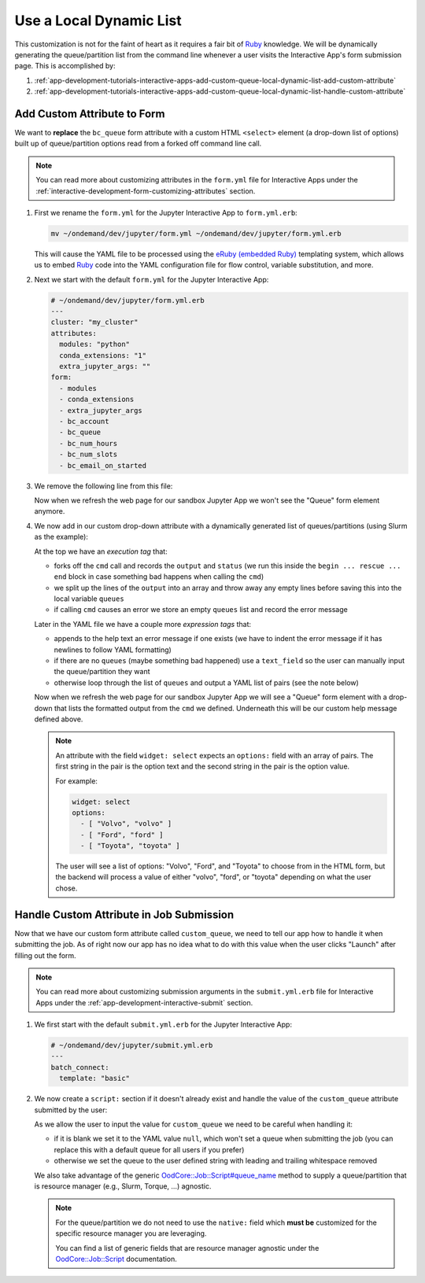 .. _app-development-tutorials-interactive-apps-add-custom-queue-local-dynamic-list:

Use a Local Dynamic List
========================

This customization is not for the faint of heart as it requires a fair bit of
Ruby_ knowledge. We will be dynamically generating the queue/partition list
from the command line whenever a user visits the Interactive App's form
submission page. This is accomplished by:

#. :ref:`app-development-tutorials-interactive-apps-add-custom-queue-local-dynamic-list-add-custom-attribute`
#. :ref:`app-development-tutorials-interactive-apps-add-custom-queue-local-dynamic-list-handle-custom-attribute`

.. _app-development-tutorials-interactive-apps-add-custom-queue-local-dynamic-list-add-custom-attribute:

Add Custom Attribute to Form
----------------------------

We want to **replace** the ``bc_queue`` form attribute with a custom HTML
``<select>`` element (a drop-down list of options) built up of queue/partition
options read from a forked off command line call.

.. note::

   You can read more about customizing attributes in the ``form.yml`` file for
   Interactive Apps under the
   :ref:`interactive-development-form-customizing-attributes` section.

#. First we rename the ``form.yml`` for the Jupyter Interactive App to
   ``form.yml.erb``:

   .. code-block:: shell

      mv ~/ondemand/dev/jupyter/form.yml ~/ondemand/dev/jupyter/form.yml.erb

   This will cause the YAML file to be processed using the `eRuby (embedded
   Ruby)`_ templating system, which allows us to embed Ruby_ code into the YAML
   configuration file for flow control, variable substitution, and more.

#. Next we start with the default ``form.yml`` for the Jupyter Interactive App:

   .. code-block:: yaml

      # ~/ondemand/dev/jupyter/form.yml.erb
      ---
      cluster: "my_cluster"
      attributes:
        modules: "python"
        conda_extensions: "1"
        extra_jupyter_args: ""
      form:
        - modules
        - conda_extensions
        - extra_jupyter_args
        - bc_account
        - bc_queue
        - bc_num_hours
        - bc_num_slots
        - bc_email_on_started

#. We remove the following line from this file:

   .. code-block:: yaml
      :emphasize-lines: 2

      - bc_account
      - bc_queue
      - bc_num_hours

   Now when we refresh the web page for our sandbox Jupyter App we won't see
   the "Queue" form element anymore.

#. We now add in our custom drop-down attribute with a dynamically generated
   list of queues/partitions (using Slurm as the example):

   .. code-block:: yaml
      :emphasize-lines: 2-15,22-42,48

      # ~/ondemand/dev/jupyter/form.yml.erb
      <%-
        cmd = "/path/to/sinfo -ho %R"
        begin
          output, status = Open3.capture2e(cmd)
          if status.success?
            queues = out.split("\n").map(&:strip).reject(&:blank?).sort
          else
            raise output
          end
        rescue => e
          queues = []
          error = e.message.strip
        end
      -%>
      ---
      cluster: "my_cluster"
      attributes:
        modules: "python"
        conda_extensions: "1"
        extra_jupyter_args: ""
        custom_queue:
          label: Queue
          help: |
            Please select a queue from the drop-down.
          <%- if error -%>

            <span class="text-danger">Error when parsing queues:</span>

            ```
            <%= error.gsub("\n", "\n      ") %>
            ```
          <%- end -%>
        <%- if queues.blank? -%>
          widget: text_field
        <%- else -%>
          widget: select
          options:
          <%- queues.each do |q| -%>
            - [ "<%= q %>", "<%= q %>" ]
          <%- end -%>
        <%- end -%>
      form:
        - modules
        - conda_extensions
        - extra_jupyter_args
        - bc_account
        - custom_queue
        - bc_num_hours
        - bc_num_slots
        - bc_email_on_started

   At the top we have an *execution tag* that:

   - forks off the ``cmd`` call and records the ``output`` and ``status`` (we
     run this inside the ``begin ... rescue ... end`` block in case something
     bad happens when calling the ``cmd``)
   - we split up the lines of the ``output`` into an array and throw away any
     empty lines before saving this into the local variable ``queues``
   - if calling ``cmd`` causes an error we store an empty ``queues`` list and
     record the error message

   Later in the YAML file we have a couple more *expression tags* that:

   - appends to the help text an error message if one exists (we have to indent
     the error message if it has newlines to follow YAML formatting)
   - if there are no ``queues`` (maybe something bad happened) use a
     ``text_field`` so the user can manually input the queue/partition they
     want
   - otherwise loop through the list of ``queues`` and output a YAML list of
     pairs (see the note below)

   Now when we refresh the web page for our sandbox Jupyter App we will see a
   "Queue" form element with a drop-down that lists the formatted output from
   the ``cmd`` we defined. Underneath this will be our custom help message
   defined above.

   .. note::

      An attribute with the field ``widget: select`` expects an ``options:``
      field with an array of pairs. The first string in the pair is the option
      text and the second string in the pair is the option value.

      For example:

      .. code-block:: yaml

         widget: select
         options:
           - [ "Volvo", "volvo" ]
           - [ "Ford", "ford" ]
           - [ "Toyota", "toyota" ]

      The user will see a list of options: "Volvo", "Ford", and "Toyota" to
      choose from in the HTML form, but the backend will process a value of
      either "volvo", "ford", or "toyota" depending on what the user chose.

.. _app-development-tutorials-interactive-apps-add-custom-queue-local-dynamic-list-handle-custom-attribute:

Handle Custom Attribute in Job Submission
-----------------------------------------

Now that we have our custom form attribute called ``custom_queue``, we need to
tell our app how to handle it when submitting the job. As of right now our app
has no idea what to do with this value when the user clicks "Launch" after
filling out the form.

.. note::

   You can read more about customizing submission arguments in the
   ``submit.yml.erb`` file for Interactive Apps under the
   :ref:`app-development-interactive-submit` section.

#. We first start with the default ``submit.yml.erb`` for the Jupyter
   Interactive App:

   .. code-block:: yaml

      # ~/ondemand/dev/jupyter/submit.yml.erb
      ---
      batch_connect:
        template: "basic"

#. We now create a ``script:`` section if it doesn't already exist and handle
   the value of the ``custom_queue`` attribute submitted by the user:

   .. code-block:: yaml
      :emphasize-lines: 5-

      # ~/ondemand/dev/jupyter/submit.yml.erb
      ---
      batch_connect:
        template: "basic"
      script:
        queue_name: <%= custom_queue.blank? ? "null" : custom_queue.strip %>

   As we allow the user to input the value for ``custom_queue`` we need to be
   careful when handling it:

   - if it is blank we set it to the YAML value ``null``, which won't set a
     queue when submitting the job (you can replace this with a default queue
     for all users if you prefer)
   - otherwise we set the queue to the user defined string with leading and
     trailing whitespace removed

   We also take advantage of the generic `OodCore::Job::Script#queue_name
   <queue_name>`_ method to supply a queue/partition that is resource manager
   (e.g., Slurm, Torque, ...) agnostic.

   .. note::

      For the queue/partition we do not need to use the ``native:`` field which
      **must be** customized for the specific resource manager you are
      leveraging.

      You can find a list of generic fields that are resource manager agnostic
      under the `OodCore::Job::Script <script>`_ documentation.

.. _ruby: https://www.ruby-lang.org/en/
.. _eruby (embedded ruby): https://en.wikipedia.org/wiki/ERuby
.. _queue_name: http://www.rubydoc.info/gems/ood_core/OodCore/Job/Script#queue_name-instance_method
.. _script: http://www.rubydoc.info/gems/ood_core/OodCore/Job/Script
